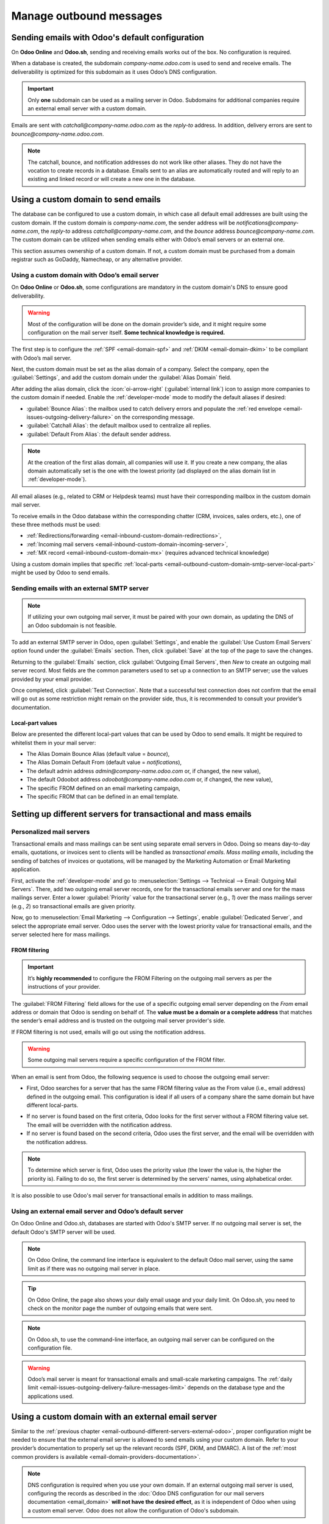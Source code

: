 ========================
Manage outbound messages
========================

.. _email-outbound-default:

Sending emails with Odoo's default configuration
================================================

On **Odoo Online** and **Odoo.sh**, sending and receiving emails works out of the box. No
configuration is required.

When a database is created, the subdomain `company-name.odoo.com` is used to send and receive
emails. The deliverability is optimized for this subdomain as it uses Odoo’s DNS configuration.

.. example::
   If the database subdomain is `company-name.odoo.com` and all mailing configurations are the
   default ones, all emails will be sent from `notifications@company-name.odoo.com`.

.. important::
   Only **one** subdomain can be used as a mailing server in Odoo. Subdomains for additional
   companies require an external email server with a custom domain.

.. image:: email_servers_outbound/diagram-inbound-mailing-method.png
   :alt: Odoo’s default outbound messages configuration.

Emails are sent with `catchall@company-name.odoo.com` as the *reply-to* address. In addition,
delivery errors are sent to `bounce@company-name.odoo.com`.

.. note::
   The catchall, bounce, and notification addresses do not work like other aliases. They do not have
   the vocation to create records in a database. Emails sent to an alias are automatically routed
   and will reply to an existing and linked record or will create a new one in the database.

.. _email-outbound-custom-domain:

Using a custom domain to send emails
====================================

The database can be configured to use a custom domain, in which case all default email addresses are
built using the custom domain. If the custom domain is `company-name.com`, the sender address will
be `notifications@company-name.com`, the *reply-to* address `catchall@company-name.com`, and the
*bounce* address `bounce@company-name.com`. The custom domain can be utilized when sending emails
either with Odoo’s email servers or an external one.

This section assumes ownership of a custom domain. If not, a custom domain must be purchased from a
domain registrar such as GoDaddy, Namecheap, or any alternative provider.

.. seealso::
   :download:`Magic Sheet - Email domain configuration PDF
   <email_servers_outbound/magic-sheet-email-domain.pdf>`

.. _email-outbound-custom-domain-odoo-server:

Using a custom domain with Odoo’s email server
----------------------------------------------

On **Odoo Online** or **Odoo.sh**, some configurations are mandatory in the custom domain's DNS to
ensure good deliverability.

.. warning::
   Most of the configuration will be done on the domain provider’s side, and it might require some
   configuration on the mail server itself. **Some technical knowledge is required.**

The first step is to configure the :ref:`SPF <email-domain-spf>` and :ref:`DKIM <email-domain-dkim>`
to be compliant with Odoo’s mail server.

Next, the custom domain must be set as the alias domain of a company. Select the company, open the
:guilabel:`Settings`, and add the custom domain under the :guilabel:`Alias Domain` field.

After adding the alias domain, click the :icon:`oi-arrow-right` (:guilabel:`internal link`) icon to
assign more companies to the custom domain if needed. Enable the :ref:`developer-mode` mode to
modify the default aliases if desired:

- :guilabel:`Bounce Alias`: the mailbox used to catch delivery errors and populate the :ref:`red
  envelope <email-issues-outgoing-delivery-failure>` on the corresponding message.
- :guilabel:`Catchall Alias`: the default mailbox used to centralize all replies.
- :guilabel:`Default From Alias`: the default sender address.

.. note::
   At the creation of the first alias domain, all companies will use it. If you create a new
   company, the alias domain automatically set is the one with the lowest priority (ad displayed on
   the alias domain list in :ref:`developer-mode`).

All email aliases (e.g., related to CRM or Helpdesk teams) must have their corresponding mailbox in
the custom domain mail server.

.. image:: email_servers_outbound/diagram-owned-domain-odoo-server.png
   :alt: Technical schema of external mail server configuration with Odoo.

To receive emails in the Odoo database within the corresponding chatter (CRM, invoices, sales
orders, etc.), one of these three methods must be used:

- :ref:`Redirections/forwarding <email-inbound-custom-domain-redirections>`,
- :ref:`Incoming mail servers <email-inbound-custom-domain-incoming-server>`,
- :ref:`MX record <email-inbound-custom-domain-mx>` (requires advanced technical knowledge)

Using a custom domain implies that specific :ref:`local-parts
<email-outbound-custom-domain-smtp-server-local-part>` might be used by Odoo to send emails.

.. _email-outbound-custom-domain-smtp-server:

Sending emails with an external SMTP server
-------------------------------------------

.. note::
   If utilizing your own outgoing mail server, it must be paired with your own domain, as updating
   the DNS of an Odoo subdomain is not feasible.

To add an external SMTP server in Odoo, open :guilabel:`Settings`, and enable the :guilabel:`Use
Custom Email Servers` option found under the :guilabel:`Emails` section. Then, click
:guilabel:`Save` at the top of the page to save the changes.

Returning to the :guilabel:`Emails` section, click :guilabel:`Outgoing Email Servers`, then `New` to
create an outgoing mail server record. Most fields are the common parameters used to set up a
connection to an SMTP server; use the values provided by your email provider.

Once completed, click :guilabel:`Test Connection`. Note that a successful test connection does not
confirm that the email will go out as some restriction might remain on the provider side, thus, it
is recommended to consult your provider’s documentation.

.. _email-outbound-custom-domain-smtp-server-local-part:

Local-part values
~~~~~~~~~~~~~~~~~

Below are presented the different local-part values that can be used by Odoo to send emails. It
might be required to whitelist them in your mail server:

- The Alias Domain Bounce Alias (default value = `bounce`),
- The Alias Domain Default From (default value = `notifications`),
- The default admin address `admin@company-name.odoo.com` or, if changed, the new value),
- The default Odoobot address `odoobot@company-name.odoo.com` or, if changed, the new value),
- The specific FROM defined on an email marketing campaign,
- The specific FROM that can be defined in an email template.

.. seealso::
   - :doc:`google_oauth`
   - :doc:`azure_oauth`

.. _email-outbound-different-servers:

Setting up different servers for transactional and mass emails
==============================================================

.. _email-outbound-different-servers-personalized:

Personalized mail servers
-------------------------

Transactional emails and mass mailings can be sent using separate email servers in Odoo. Doing so
means day-to-day emails, quotations, or invoices sent to clients will be handled as *transactional
emails*. *Mass mailing emails*, including the sending of batches of invoices or quotations, will be
managed by the Marketing Automation or Email Marketing application.

.. example::
   You can use services like Gmail, Amazon SES, or Brevo for transactional emails, and services like
   Mailgun, Sendgrid, or Mailjet for mass mailings.

First, activate the :ref:`developer-mode` and go to :menuselection:`Settings --> Technical -->
Email: Outgoing Mail Servers`. There, add two outgoing email server records, one for the
transactional emails server and one for the mass mailings server. Enter a lower :guilabel:`Priority`
value for the transactional server (e.g., `1`) over the mass mailings server (e.g., `2`) so
transactional emails are given priority.

.. image:: email_servers_outbound/split-transaction-massmail-mail-servers.png
   :alt: Example of split between transaction and mass mailing mail servers.

Now, go to :menuselection:`Email Marketing --> Configuration --> Settings`, enable
:guilabel:`Dedicated Server`, and select the appropriate email server. Odoo uses the server with the
lowest priority value for transactional emails, and the server selected here for mass mailings.

.. image:: email_servers_outbound/dedicated-mass-mail-server.png
   :alt: Dedicated mail server on Email Marketing app settings.

.. _email-outbound-different-servers-personalized-from-filtering:

FROM filtering
~~~~~~~~~~~~~~

.. important::
   It’s **highly recommended** to configure the FROM Filtering on the outgoing mail servers as per
   the instructions of your provider.

The :guilabel:`FROM Filtering` field allows for the use of a specific outgoing email server
depending on the *From* email address or domain that Odoo is sending on behalf of. The **value must
be a domain or a complete address** that matches the sender’s email address and is trusted on the
outgoing mail server provider's side.

If FROM filtering is not used, emails will go out using the notification address.

.. warning::
   Some outgoing mail servers require a specific configuration of the FROM filter.

When an email is sent from Odoo, the following sequence is used to choose the outgoing email server:

- First, Odoo searches for a server that has the same FROM filtering value as the From value (i.e.,
  email address) defined in the outgoing email. This configuration is ideal if all users of a
  company share the same domain but have different local-parts.

.. example::
   If the sender's email address is `test@example.com`, only an email server having a FROM filtering
   value equal to `test@example.com` or `example.com` can be used.

- If no server is found based on the first criteria, Odoo looks for the first server without a FROM
  filtering value set. The email will be overridden with the notification address.

- If no server is found based on the second criteria, Odoo uses the first server, and the email will
  be overridden with the notification address.

.. note::
   To determine which server is first, Odoo uses the priority value (the lower the value is, the
   higher the priority is). Failing to do so, the first server is determined by the servers' names,
   using alphabetical order.

It is also possible to use Odoo's mail server for transactional emails in addition to mass mailings.

.. _email-outbound-different-servers-external-odoo:

Using an external email server and Odoo’s default server
--------------------------------------------------------

On Odoo Online and Odoo.sh, databases are started with Odoo's SMTP server. If no outgoing mail
server is set, the default Odoo's SMTP server will be used.

.. image:: email_servers_outbound/command-line-interface-option-mail-server.png
   :alt: Adding a mail server using the Odoo's mail server with the CLI authentication.

.. example::
   If an outgoing mail server is used simultaneously with Odoo’s default server (CLI), the FROM
   filter of the outgoing mail server must contain a custom domain, and the FROM filter of the CLI
   must contain Odoo’s subdomain. If there is no FROM filtering, the email will go out using the
   notification address.

.. image:: email_servers_outbound/split-mail-servers.png
   :alt: Splitting of Odoo mail server for transactional emails and Mail server for Mass mailing.

.. note::
   On Odoo Online, the command line interface is equivalent to the default Odoo mail server, using
   the same limit as if there was no outgoing mail server in place.

.. tip::
   On Odoo Online, the page also shows your daily email usage and your daily limit. On Odoo.sh, you
   need to check on the monitor page the number of outgoing emails that were sent.

.. note::
   On Odoo.sh, to use the command-line interface, an outgoing mail server can be configured on the
   configuration file.

.. warning::
   Odoo’s mail server is meant for transactional emails and small-scale marketing campaigns. The
   :ref:`daily limit <email-issues-outgoing-delivery-failure-messages-limit>` depends on the
   database type and the applications used.

.. _email-outbound-custom-domain-external-server:

Using a custom domain with an external email server
===================================================

Similar to the :ref:`previous chapter <email-outbound-different-servers-external-odoo>`, proper
configuration might be needed to ensure that the external email server is allowed to send emails
using your custom domain. Refer to your provider’s documentation to properly set up the relevant
records (SPF, DKIM, and DMARC). A list of the :ref:`most common providers is available
<email-domain-providers-documentation>`.

.. note::
   DNS configuration is required when you use your own domain. If an external outgoing mail server
   is used, configuring the records as described in the :doc:`Odoo DNS configuration for our mail
   servers documentation <email_domain>` **will not have the desired effect**, as it is independent
   of Odoo when using a custom email server. Odoo does not allow the configuration of Odoo's
   subdomain.

.. _email-outbound-port-restriction:

Port restriction
================

Port 25 is blocked for security reasons on Odoo Online and Odoo.sh. Try using port 465, 587, or 2525
instead.

.. _email-outbound-alias-domain:

Alias domain
============

The catchall domain is company-specific. By default, all companies share Odoo’s subdomain (e.g.,
`company-name.odoo.com`), but each company may have its own custom email domain.

When the :ref:`developer-mode` is activated, the alias domain options are available by going to
:menuselection:`Settings --> Technical --> Email: Alias Domains`.

.. warning::
   Any modification of the alias domain must be done very carefully. If one of the aliases (bounce,
   catchall, default from) is changed, all previous emails that are not properly redirected to the
   new aliases will be lost.

The :guilabel:`Default From Alias` field can be filled with a local-part of the email address (by
default `notifications`) or a full email address. Configure it to determine the `FROM` header of
your emails. If a full email address is used, all outgoing emails will be overwritten with this
address.

.. _email-outbound-notifications:

Notification system
===================

When an email is sent from the chatter, customers can reply directly to it. If a customer replies
directly to an email, the answer is logged in the same chatter, thus functioning as a message thread
related to the record.

Upon receiving the reply, Odoo then uses the subscribed followers (based on the subscribed subtypes)
to send them a notification by email, or in the Odoo inbox, depending on the user’s preferences.

.. example::
   If a customer with the email address `“Mary” <mary@customer.example.com>` makes a direct reply to
   an email coming from the Odoo database, Odoo's default behavior is to redistribute the email's
   content to all other followers within the thread.

   As Mary’s domain does not belong to the alias domain, Odoo overrides the email address and uses
   the notification email address to notify the followers. This override depends on the
   configuration done in the database. By default, on Odoo Online and Odoo.sh, the email `FROM`
   address will be overridden with the value `notifications@company-name.odoo.com` instead of
   `mary@customer.example.com`.

   The address is constructed using the name of the sender and
   `{alias domain, default from alias}`@`{alias domain, domain name}`, by default,
   `notifications@company-name.odoo.com`.

.. _email-outbound-unique-address:

Using a unique email address for all outgoing emails
====================================================

To force the email address from which emails are sent, activate the :ref:`developer-mode`, and go to
:menuselection:`Settings --> Technical --> Email: Alias Domains`. On the :guilabel:`Default From
Alias`, use the the local-part or a complete email address as the value.

.. warning::
   If a **complete address** is used as the :guilabel:`Default From Alias` value, **all** outgoing
   emails will be overwritten by this address.
